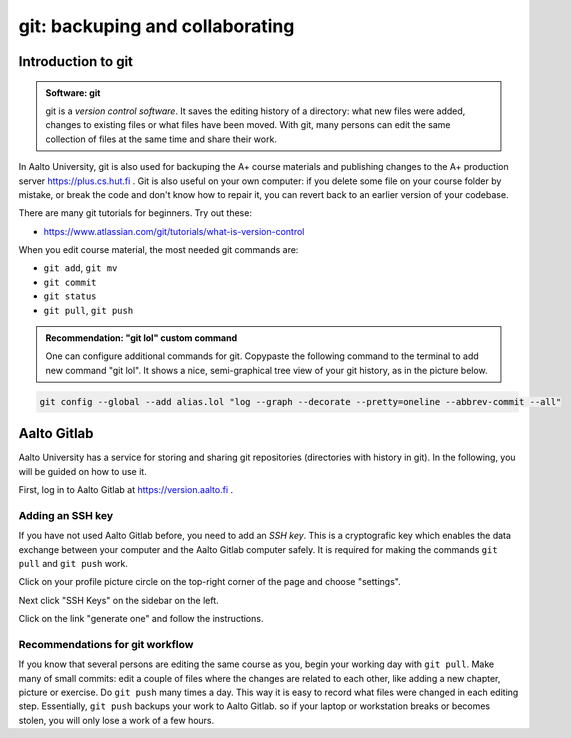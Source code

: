 git: backuping and collaborating
================================

.. styled-topic::

  Main questions:
      How to store editing history? How to share your work with your
      colleagues?

  Topics:
      git: add, commit, push, pull

  What you are supposed to do?
      Learn essential use of git version control

  Difficulty:
      You need basic UNIX terminal skills

  Laboriousness:
      1-2 hours

Introduction to git
-------------------

.. admonition:: Software: git
  :class: meta

  git is a *version control software*. It saves the editing history of a
  directory: what new files were added, changes to existing files or what
  files have been moved. With git, many persons can edit the same collection
  of files at the same time and share their work.

In Aalto University, git is also used for backuping the A+ course materials
and publishing changes to the A+ production server https://plus.cs.hut.fi .
Git is also useful on your own computer: if you delete some file on your
course folder by mistake, or break the code and don't know how to repair
it, you can revert back to an earlier version of your codebase.

There are many git tutorials for beginners. Try out these:

- https://www.atlassian.com/git/tutorials/what-is-version-control

When you edit course material, the most needed git commands are:

- ``git add``, ``git mv``
- ``git commit``
- ``git status``
- ``git pull``, ``git push``

.. admonition:: Recommendation: "git lol" custom command
  :class: meta

  One can configure additional commands for git. Copypaste the following
  command to the terminal to add new command "git lol". It shows a nice,
  semi-graphical tree view of your git history, as in the picture below.

.. code-block:: none

    git config --global --add alias.lol "log --graph --decorate --pretty=oneline --abbrev-commit --all"

.. image:: /images/git-lol.png


Aalto Gitlab
------------

Aalto University has a service for storing and sharing git repositories
(directories with history in git). In the following, you will be guided
on how to use it.

First, log in to Aalto Gitlab at https://version.aalto.fi .

Adding an SSH key
.................

If you have not used Aalto Gitlab before, you need to add an *SSH key*.
This is a cryptografic key which enables the data exchange between your
computer and the Aalto Gitlab computer safely. It is required for making
the commands ``git pull`` and ``git push`` work.

Click on your profile picture circle on the top-right corner of the
page and choose "settings".

.. image:: /images/gitlab-main.png

Next click "SSH Keys" on the sidebar on the left.

.. image:: /images/gitlab-main.png

Click on the link "generate one" and follow the instructions.





Recommendations for git workflow
................................

If you know that several persons are editing the same course as you, begin
your working day with ``git pull``. Make many of small commits: edit a
couple of files where the changes are related to each other, like adding
a new chapter, picture or exercise. Do ``git push`` many times a day. This
way it is easy to record what files were changed in each editing step.
Essentially, ``git push`` backups your work to Aalto Gitlab.
so if your laptop or workstation breaks or becomes stolen, you will only
lose a work of a few hours.


